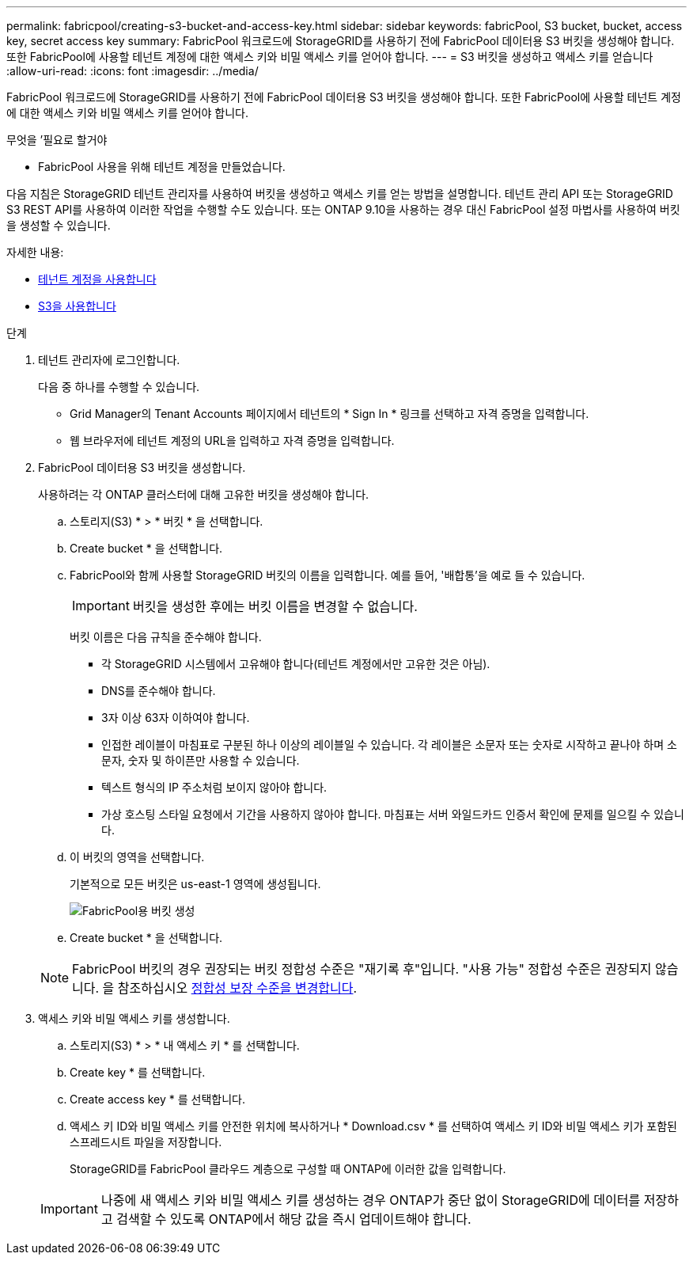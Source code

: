 ---
permalink: fabricpool/creating-s3-bucket-and-access-key.html 
sidebar: sidebar 
keywords: fabricPool, S3 bucket, bucket, access key, secret access key 
summary: FabricPool 워크로드에 StorageGRID를 사용하기 전에 FabricPool 데이터용 S3 버킷을 생성해야 합니다. 또한 FabricPool에 사용할 테넌트 계정에 대한 액세스 키와 비밀 액세스 키를 얻어야 합니다. 
---
= S3 버킷을 생성하고 액세스 키를 얻습니다
:allow-uri-read: 
:icons: font
:imagesdir: ../media/


[role="lead"]
FabricPool 워크로드에 StorageGRID를 사용하기 전에 FabricPool 데이터용 S3 버킷을 생성해야 합니다. 또한 FabricPool에 사용할 테넌트 계정에 대한 액세스 키와 비밀 액세스 키를 얻어야 합니다.

.무엇을 &#8217;필요로 할거야
* FabricPool 사용을 위해 테넌트 계정을 만들었습니다.


다음 지침은 StorageGRID 테넌트 관리자를 사용하여 버킷을 생성하고 액세스 키를 얻는 방법을 설명합니다. 테넌트 관리 API 또는 StorageGRID S3 REST API를 사용하여 이러한 작업을 수행할 수도 있습니다. 또는 ONTAP 9.10을 사용하는 경우 대신 FabricPool 설정 마법사를 사용하여 버킷을 생성할 수 있습니다.

자세한 내용:

* xref:../tenant/index.adoc[테넌트 계정을 사용합니다]
* xref:../s3/index.adoc[S3을 사용합니다]


.단계
. 테넌트 관리자에 로그인합니다.
+
다음 중 하나를 수행할 수 있습니다.

+
** Grid Manager의 Tenant Accounts 페이지에서 테넌트의 * Sign In * 링크를 선택하고 자격 증명을 입력합니다.
** 웹 브라우저에 테넌트 계정의 URL을 입력하고 자격 증명을 입력합니다.


. FabricPool 데이터용 S3 버킷을 생성합니다.
+
사용하려는 각 ONTAP 클러스터에 대해 고유한 버킷을 생성해야 합니다.

+
.. 스토리지(S3) * > * 버킷 * 을 선택합니다.
.. Create bucket * 을 선택합니다.
.. FabricPool와 함께 사용할 StorageGRID 버킷의 이름을 입력합니다. 예를 들어, '배합통'을 예로 들 수 있습니다.
+

IMPORTANT: 버킷을 생성한 후에는 버킷 이름을 변경할 수 없습니다.

+
버킷 이름은 다음 규칙을 준수해야 합니다.

+
*** 각 StorageGRID 시스템에서 고유해야 합니다(테넌트 계정에서만 고유한 것은 아님).
*** DNS를 준수해야 합니다.
*** 3자 이상 63자 이하여야 합니다.
*** 인접한 레이블이 마침표로 구분된 하나 이상의 레이블일 수 있습니다. 각 레이블은 소문자 또는 숫자로 시작하고 끝나야 하며 소문자, 숫자 및 하이픈만 사용할 수 있습니다.
*** 텍스트 형식의 IP 주소처럼 보이지 않아야 합니다.
*** 가상 호스팅 스타일 요청에서 기간을 사용하지 않아야 합니다. 마침표는 서버 와일드카드 인증서 확인에 문제를 일으킬 수 있습니다.


.. 이 버킷의 영역을 선택합니다.
+
기본적으로 모든 버킷은 us-east-1 영역에 생성됩니다.

+
image::../media/create_bucket_for_fabricpool.png[FabricPool용 버킷 생성]

.. Create bucket * 을 선택합니다.


+

NOTE: FabricPool 버킷의 경우 권장되는 버킷 정합성 수준은 "재기록 후"입니다. "사용 가능" 정합성 수준은 권장되지 않습니다. 을 참조하십시오 xref:../tenant/changing-consistency-level.adoc[정합성 보장 수준을 변경합니다].

. 액세스 키와 비밀 액세스 키를 생성합니다.
+
.. 스토리지(S3) * > * 내 액세스 키 * 를 선택합니다.
.. Create key * 를 선택합니다.
.. Create access key * 를 선택합니다.
.. 액세스 키 ID와 비밀 액세스 키를 안전한 위치에 복사하거나 * Download.csv * 를 선택하여 액세스 키 ID와 비밀 액세스 키가 포함된 스프레드시트 파일을 저장합니다.
+
StorageGRID를 FabricPool 클라우드 계층으로 구성할 때 ONTAP에 이러한 값을 입력합니다.

+

IMPORTANT: 나중에 새 액세스 키와 비밀 액세스 키를 생성하는 경우 ONTAP가 중단 없이 StorageGRID에 데이터를 저장하고 검색할 수 있도록 ONTAP에서 해당 값을 즉시 업데이트해야 합니다.





